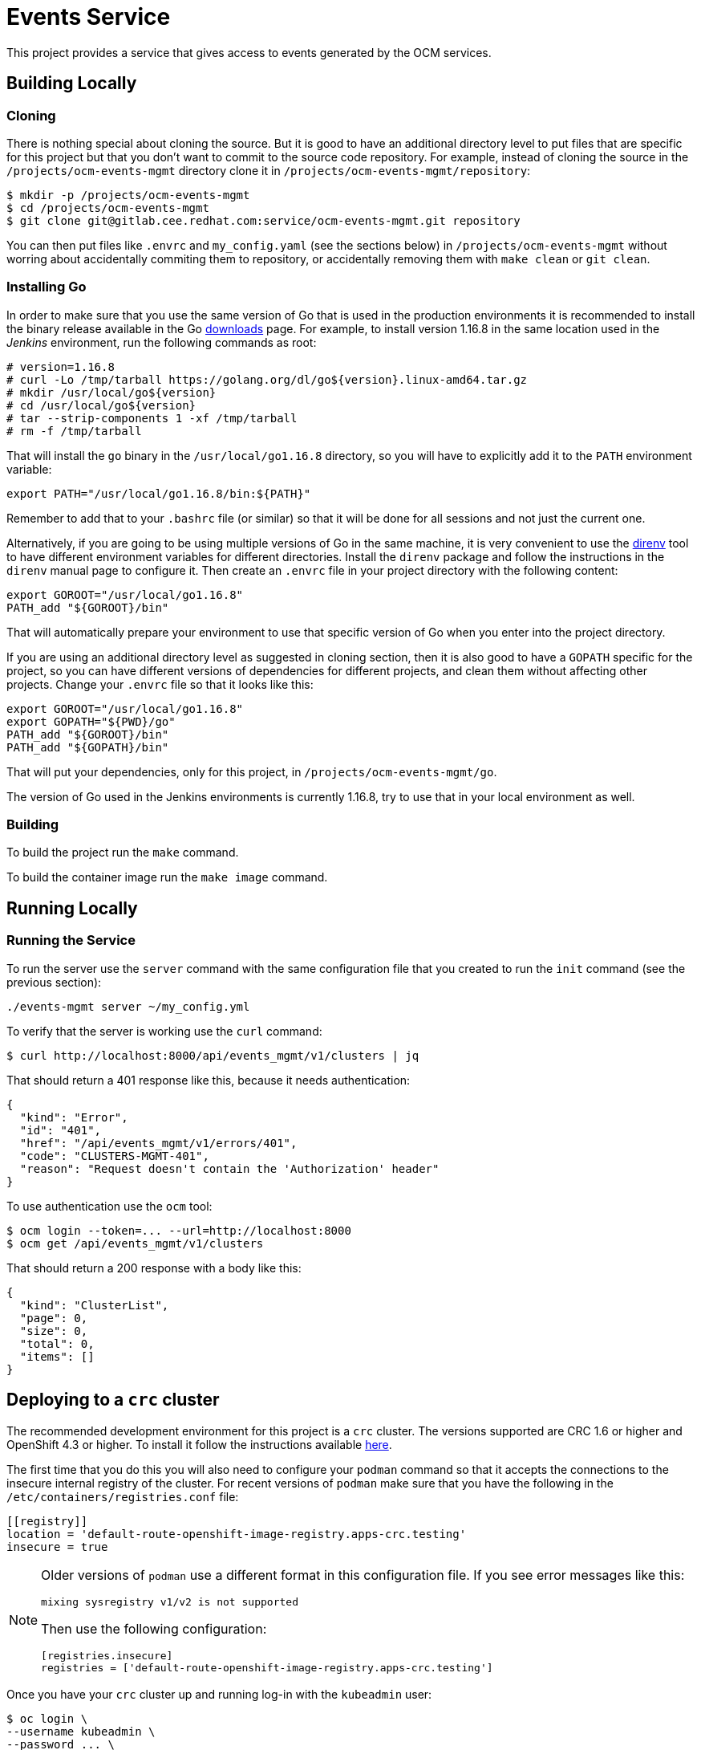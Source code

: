 = Events Service

This project provides a service that gives access to events generated by the
OCM services.

== Building Locally

=== Cloning

There is nothing special about cloning the source. But it is good to have an
additional directory level to put files that are specific for this project but
that you don't want to commit to the source code repository. For example,
instead of cloning the source in the `/projects/ocm-events-mgmt` directory
clone it in `/projects/ocm-events-mgmt/repository`:

....
$ mkdir -p /projects/ocm-events-mgmt
$ cd /projects/ocm-events-mgmt
$ git clone git@gitlab.cee.redhat.com:service/ocm-events-mgmt.git repository
....

You can then put files like `.envrc` and `my_config.yaml` (see the sections
below) in `/projects/ocm-events-mgmt` without worring about accidentally
commiting them to repository, or accidentally removing them with `make clean`
or `git clean`.

=== Installing Go

In order to make sure that you use the same version of Go that is used in the
production environments it is recommended to install the binary release
available in the Go https://golang.org/dl[downloads] page. For example, to
install version 1.16.8 in the same location used in the _Jenkins_ environment,
run the following commands as root:

....
# version=1.16.8
# curl -Lo /tmp/tarball https://golang.org/dl/go${version}.linux-amd64.tar.gz
# mkdir /usr/local/go${version}
# cd /usr/local/go${version}
# tar --strip-components 1 -xf /tmp/tarball
# rm -f /tmp/tarball
....

That will install the `go` binary in the `/usr/local/go1.16.8` directory, so
you will have to explicitly add it to the `PATH` environment variable:

....
export PATH="/usr/local/go1.16.8/bin:${PATH}"
....

Remember to add that to your `.bashrc` file (or similar) so that it will be
done for all sessions and not just the current one.

Alternatively, if you are going to be using multiple versions of Go in the same
machine, it is very convenient to use the https://direnv.net[direnv] tool to
have different environment variables for different directories. Install the
`direnv` package and follow the instructions in the `direnv` manual page to
configure it. Then create an `.envrc` file in your project directory with the
following content:

....
export GOROOT="/usr/local/go1.16.8"
PATH_add "${GOROOT}/bin"
....

That will automatically prepare your environment to use that specific version
of Go when you enter into the project directory.

If you are using an additional directory level as suggested in cloning section,
then it is also good to have a `GOPATH` specific for the project, so you can
have different versions of dependencies for different projects, and clean them
without affecting other projects. Change your `.envrc` file so that it looks
like this:

....
export GOROOT="/usr/local/go1.16.8"
export GOPATH="${PWD}/go"
PATH_add "${GOROOT}/bin"
PATH_add "${GOPATH}/bin"
....

That will put your dependencies, only for this project,
in `/projects/ocm-events-mgmt/go`.

The version of Go used in the Jenkins environments is currently 1.16.8,
try to use that in your local environment as well.

=== Building

To build the project run the `make` command.

To build the container image run the `make image` command.

== Running Locally

=== Running the Service

To run the server use the `server` command with the same configuration file
that you created to run the `init` command (see the previous section):

....
./events-mgmt server ~/my_config.yml
....

To verify that the server is working use the `curl` command:

....
$ curl http://localhost:8000/api/events_mgmt/v1/clusters | jq
....

That should return a 401 response like this, because it needs authentication:

[source,json]
----
{
  "kind": "Error",
  "id": "401",
  "href": "/api/events_mgmt/v1/errors/401",
  "code": "CLUSTERS-MGMT-401",
  "reason": "Request doesn't contain the 'Authorization' header"
}
----

To use authentication use the `ocm` tool:

....
$ ocm login --token=... --url=http://localhost:8000
$ ocm get /api/events_mgmt/v1/clusters
....

That should return a 200 response with a body like this:

[source,json]
----
{
  "kind": "ClusterList",
  "page": 0,
  "size": 0,
  "total": 0,
  "items": []
}
----

== Deploying to a `crc` cluster

The recommended development environment for this project is a `crc` cluster.
The versions supported are CRC 1.6 or higher and OpenShift 4.3 or higher.  To
install it follow the instructions available https://code-ready.github.io/crc[here].

The first time that you do this you will also need to configure your `podman`
command so that it accepts the connections to the insecure internal registry of
the cluster. For recent versions of `podman` make sure that you have the
following in the `/etc/containers/registries.conf` file:

[source,toml]
----
[[registry]]
location = 'default-route-openshift-image-registry.apps-crc.testing'
insecure = true
----

[NOTE]
====
Older versions of `podman` use a different format in this configuration file. If
you see error messages like this:

....
mixing sysregistry v1/v2 is not supported
....

Then use the following configuration:

[source,toml]
----
[registries.insecure]
registries = ['default-route-openshift-image-registry.apps-crc.testing']
----
====

Once you have your `crc` cluster up and running log-in with the `kubeadmin` user:

[source]
----
$ oc login \
--username kubeadmin \
--password ... \
--insecure-skip-tls-verify=true \
https://api.crc.testing:6443
----

The `crc start` command will print the password of the `kubeadmin` user. If you
forgot you can find it by running `crc console --credentials`.

[source]
----
$ crc console --credentials -o json | jq -r .clusterConfig.adminCredentials.password |
oc login \
--username kubeadmin \
--insecure-skip-tls-verify=true \
https://api.crc.testing:6443
----

Once you are logged-in to the `crc` cluster you will also have to log-in to its
internal registry, as otherwise you will not be able to push images. To do so
use the following command:

[source]
----
$ oc whoami --show-token |
podman login \
--username kubeadmin \
--password-stdin \
default-route-openshift-image-registry.apps-crc.testing
----

Then the `deploy` target inside the `Makefile` can be used to build the
binaries, build the images, push them to the internal registry of the cluster
and deploy the service to the `ocm-${USER}` namespace.

To do that it is mandatory to use the `client_id` and `client_secret` _Make_
variables.  That variables should contain the credentials of the service
account that the service will use to identify itself to other services, in
particular to the authorization service.  The credentials for `client_id` and
`client_secret` are available in Vault for each environment.  The account
corresponding to that token needs to have the `ClusterService` role.

Once you have the `client_id` and `client_secret` you can deploy the
application like this:

[source]
----
$ make client_id=... client_secret=... deploy
$ oc get pods -n ocm-$USER
NAME                          READY     STATUS    RESTARTS   AGE
events-mgmt-f6b84bd96-ng2sh   1/1       Running   0          8m35s
----

To undeploy the application use the `undeploy` target:

[source]
----
$ make undeploy
----

The deployment of the application also creates a route that you can use to
access the API of the service:

[source]
----
$ oc get route events-mgmt
NAME         HOST/PORT                     ...
events-mgmt  events-mgmt.apps-crc.testing  ...
----

For example, to use the `ocm` command line tool (available
https://github.com/openshift-online/ocm-cli/releases[here]) you can do the
following:

[source]
----
$ # Log-in to the API:
$ ocm login \
--token=... \
--url=https://events-mgmt.apps-crc.testing \
--insecure

$ # Get the list of events:
$ ocm get /api/events_mgmt/v1/events
----
